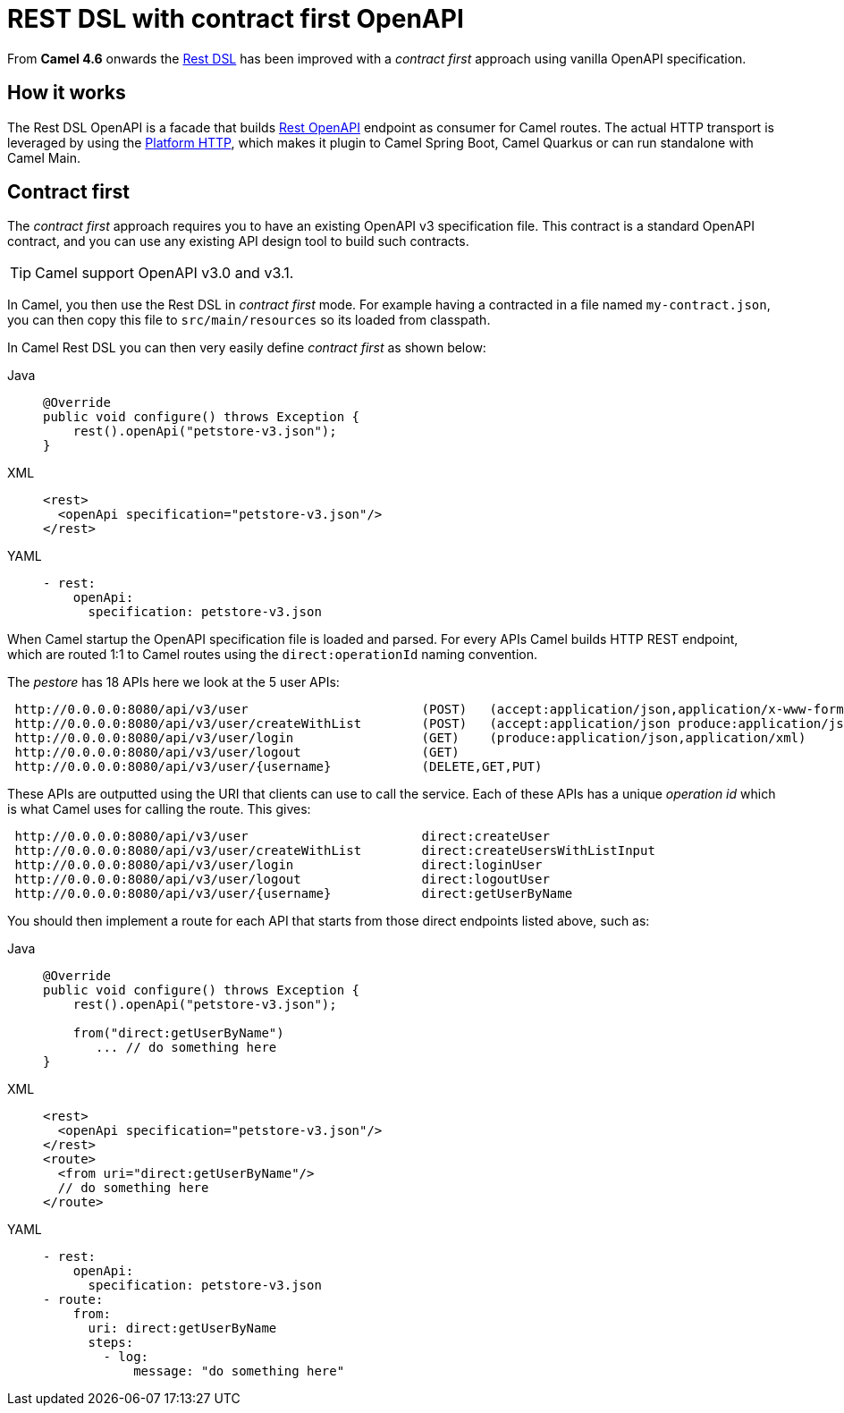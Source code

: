= REST DSL with contract first OpenAPI

From *Camel 4.6* onwards the xref:rest-dsl.adoc[Rest DSL] has been improved with a _contract first_
approach using vanilla OpenAPI specification.

== How it works

The Rest DSL OpenAPI is a facade that builds xref:components::rest-openapi-component.adoc[Rest OpenAPI] endpoint as
consumer for Camel routes. The actual HTTP transport is leveraged by using the xref:components::platform-http-component.adoc[Platform HTTP],
which makes it plugin to Camel Spring Boot, Camel Quarkus or can run standalone with Camel Main.

== Contract first

The _contract first_ approach requires you to have an existing OpenAPI v3 specification file.
This contract is a standard OpenAPI contract, and you can use any existing API design tool to build such contracts.

TIP: Camel support OpenAPI v3.0 and v3.1.

In Camel, you then use the Rest DSL in _contract first_ mode. For example having a contracted in a file named `my-contract.json`,
you can then copy this file to `src/main/resources` so its loaded from classpath.

In Camel Rest DSL you can then very easily define _contract first_ as shown below:


[tabs]
====
Java::
+
[source,java]
----
@Override
public void configure() throws Exception {
    rest().openApi("petstore-v3.json");
}
----
XML::
+
[source,xml]
----
<rest>
  <openApi specification="petstore-v3.json"/>
</rest>
----
YAML::
+
[source,yaml]
----
- rest:
    openApi:
      specification: petstore-v3.json
----
====

When Camel startup the OpenAPI specification file is loaded and parsed. For every APIs
Camel builds HTTP REST endpoint, which are routed 1:1 to Camel routes using the `direct:operationId` naming convention.

The _pestore_ has 18 APIs here we look at the 5 user APIs:

[source,text]
----
 http://0.0.0.0:8080/api/v3/user                       (POST)   (accept:application/json,application/x-www-form-urlencoded,application/xml produce:application/json,application/xml)
 http://0.0.0.0:8080/api/v3/user/createWithList        (POST)   (accept:application/json produce:application/json,application/xml)
 http://0.0.0.0:8080/api/v3/user/login                 (GET)    (produce:application/json,application/xml)
 http://0.0.0.0:8080/api/v3/user/logout                (GET)
 http://0.0.0.0:8080/api/v3/user/{username}            (DELETE,GET,PUT)
----

These APIs are outputted using the URI that clients can use to call the service.
Each of these APIs has a unique _operation id_ which is what Camel uses for calling the route. This gives:

[source,text]
----
 http://0.0.0.0:8080/api/v3/user                       direct:createUser
 http://0.0.0.0:8080/api/v3/user/createWithList        direct:createUsersWithListInput
 http://0.0.0.0:8080/api/v3/user/login                 direct:loginUser
 http://0.0.0.0:8080/api/v3/user/logout                direct:logoutUser
 http://0.0.0.0:8080/api/v3/user/{username}            direct:getUserByName
----

You should then implement a route for each API that starts from those direct endpoints listed above, such as:

[tabs]
====
Java::
+
[source,java]
----
@Override
public void configure() throws Exception {
    rest().openApi("petstore-v3.json");

    from("direct:getUserByName")
       ... // do something here
}
----
XML::
+
[source,xml]
----
<rest>
  <openApi specification="petstore-v3.json"/>
</rest>
<route>
  <from uri="direct:getUserByName"/>
  // do something here
</route>
----
YAML::
+
[source,yaml]
----
- rest:
    openApi:
      specification: petstore-v3.json
- route:
    from:
      uri: direct:getUserByName
      steps:
        - log:
            message: "do something here"
----
====


